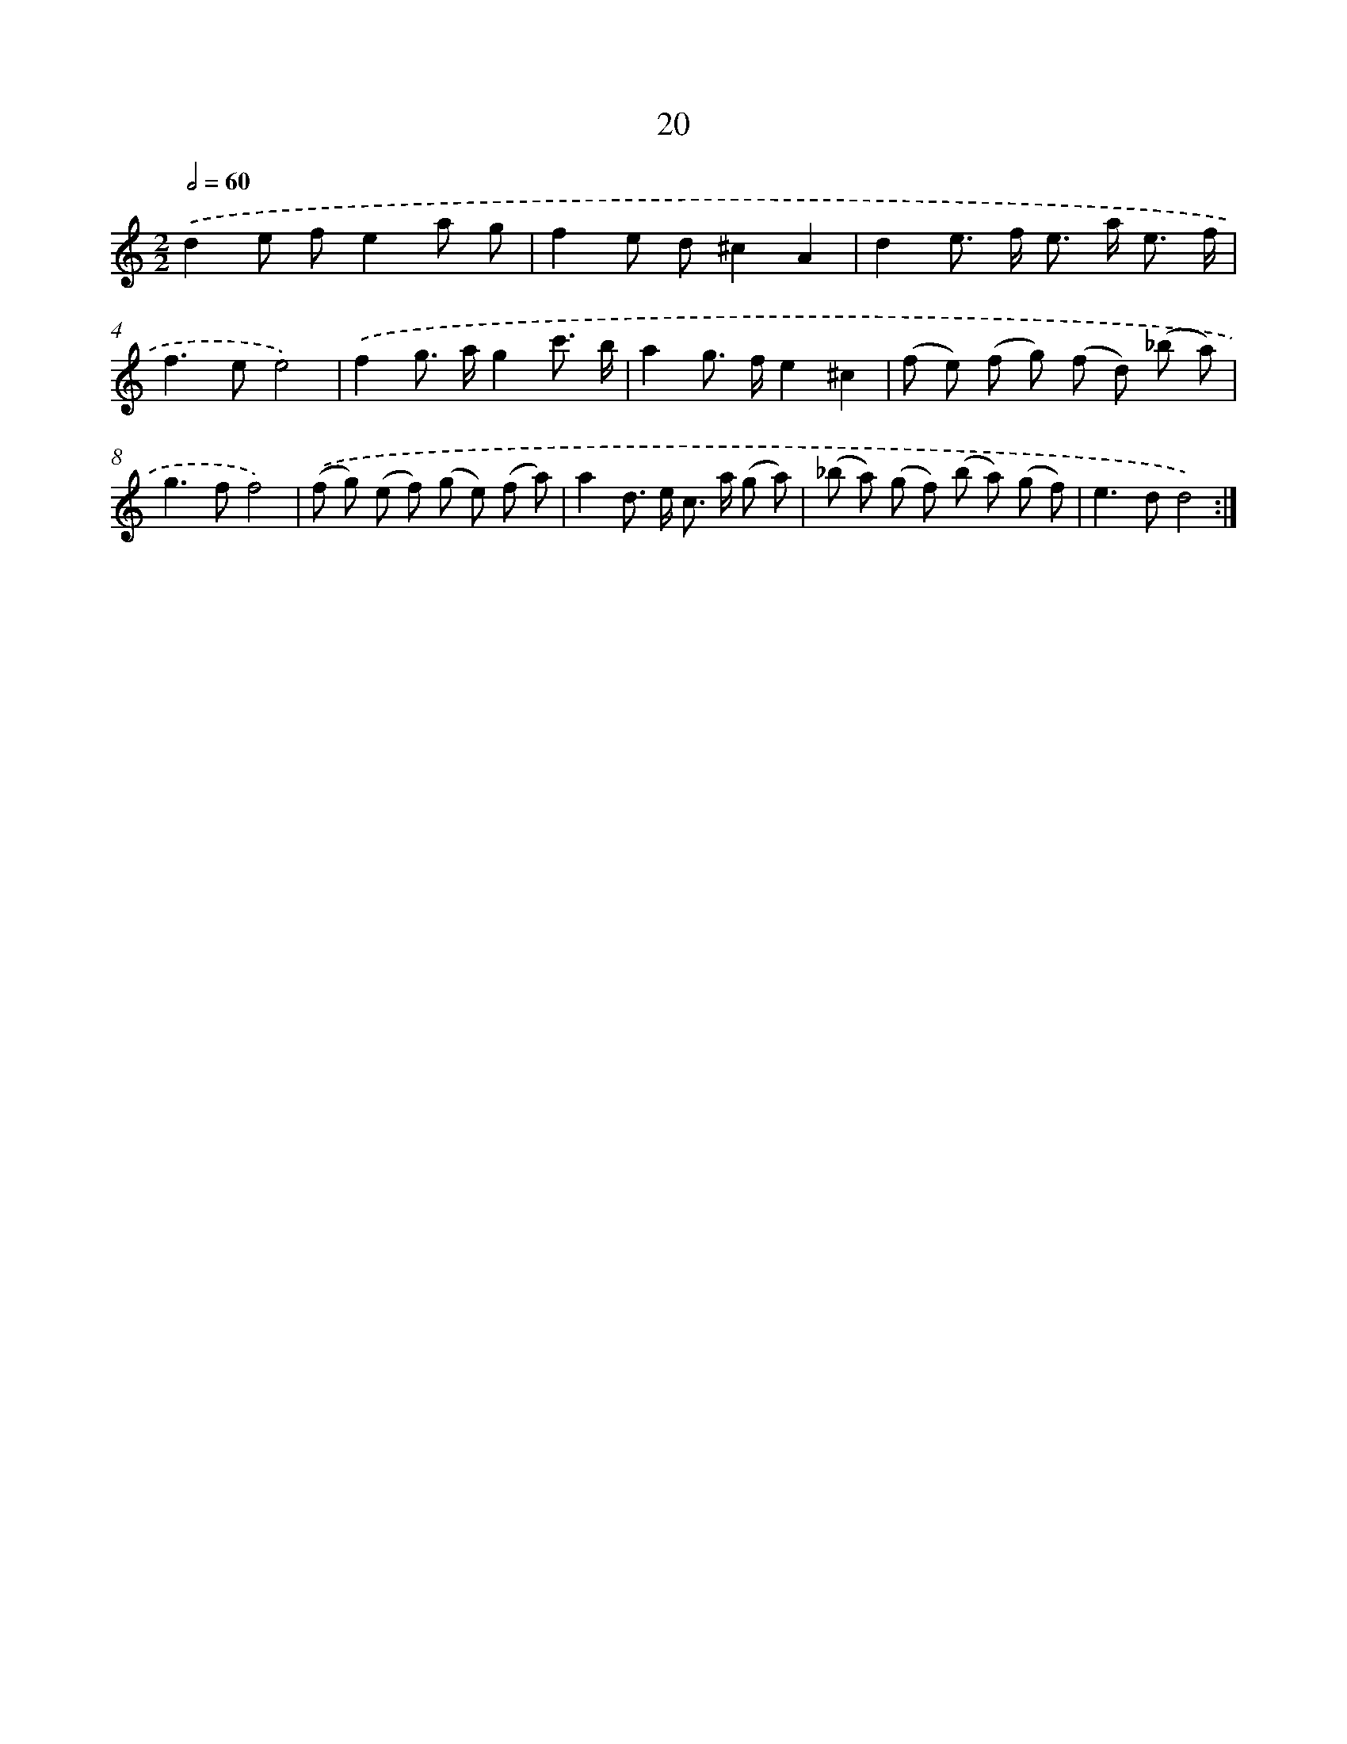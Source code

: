X: 15846
T: 20
%%abc-version 2.0
%%abcx-abcm2ps-target-version 5.9.1 (29 Sep 2008)
%%abc-creator hum2abc beta
%%abcx-conversion-date 2018/11/01 14:37:57
%%humdrum-veritas 2435639363
%%humdrum-veritas-data 3905788714
%%continueall 1
%%barnumbers 0
L: 1/8
M: 2/2
Q: 1/2=60
K: C clef=treble
.('d2e fe2a g |
f2e d^c2A2 |
d2e> f e> a e3/ f/ |
f2>e2e4) |
.('f2g> ag2c'3/ b/ |
a2g> fe2^c2 |
(f e) (f g) (f d) (_b a) |
g2>f2f4) |
.('(f g) (e f) (g e) (f a) |
a2d> e c> a (g a) |
(_b a) (g f) (b a) (g f) |
e2>d2d4) :|]
